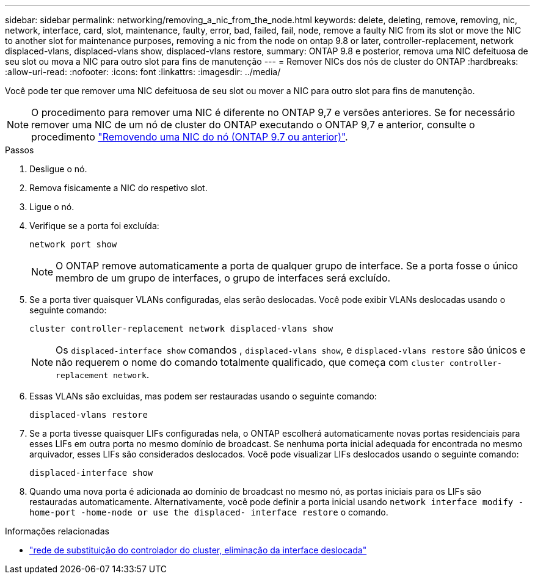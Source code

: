 ---
sidebar: sidebar 
permalink: networking/removing_a_nic_from_the_node.html 
keywords: delete, deleting, remove, removing, nic, network, interface, card, slot, maintenance, faulty, error, bad, failed, fail, node, remove a faulty NIC from its slot or move the NIC to another slot for maintenance purposes, removing a nic from the node on ontap 9.8 or later, controller-replacement, network displaced-vlans, displaced-vlans show, displaced-vlans restore, 
summary: ONTAP 9.8 e posterior, remova uma NIC defeituosa de seu slot ou mova a NIC para outro slot para fins de manutenção 
---
= Remover NICs dos nós de cluster do ONTAP
:hardbreaks:
:allow-uri-read: 
:nofooter: 
:icons: font
:linkattrs: 
:imagesdir: ../media/


[role="lead"]
Você pode ter que remover uma NIC defeituosa de seu slot ou mover a NIC para outro slot para fins de manutenção.


NOTE: O procedimento para remover uma NIC é diferente no ONTAP 9,7 e versões anteriores. Se for necessário remover uma NIC de um nó de cluster do ONTAP executando o ONTAP 9,7 e anterior, consulte o procedimento link:https://docs.netapp.com/us-en/ontap-system-manager-classic/networking/remove_a_nic_from_the_node_97.html["Removendo uma NIC do nó (ONTAP 9.7 ou anterior)"^].

.Passos
. Desligue o nó.
. Remova fisicamente a NIC do respetivo slot.
. Ligue o nó.
. Verifique se a porta foi excluída:
+
....
network port show
....
+

NOTE: O ONTAP remove automaticamente a porta de qualquer grupo de interface. Se a porta fosse o único membro de um grupo de interfaces, o grupo de interfaces será excluído.

. Se a porta tiver quaisquer VLANs configuradas, elas serão deslocadas. Você pode exibir VLANs deslocadas usando o seguinte comando:
+
....
cluster controller-replacement network displaced-vlans show
....
+

NOTE: Os `displaced-interface show` comandos , `displaced-vlans show`, e `displaced-vlans restore` são únicos e não requerem o nome do comando totalmente qualificado, que começa com `cluster controller-replacement network`.

. Essas VLANs são excluídas, mas podem ser restauradas usando o seguinte comando:
+
....
displaced-vlans restore
....
. Se a porta tivesse quaisquer LIFs configuradas nela, o ONTAP escolherá automaticamente novas portas residenciais para esses LIFs em outra porta no mesmo domínio de broadcast. Se nenhuma porta inicial adequada for encontrada no mesmo arquivador, esses LIFs são considerados deslocados. Você pode visualizar LIFs deslocados usando o seguinte comando:
+
`displaced-interface show`

. Quando uma nova porta é adicionada ao domínio de broadcast no mesmo nó, as portas iniciais para os LIFs são restauradas automaticamente. Alternativamente, você pode definir a porta inicial usando `network interface modify -home-port -home-node or use the displaced- interface restore` o comando.


.Informações relacionadas
* link:https://docs.netapp.com/us-en/ontap-cli/cluster-controller-replacement-network-displaced-interface-delete.html["rede de substituição do controlador do cluster, eliminação da interface deslocada"^]

